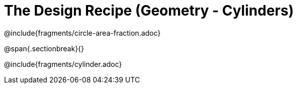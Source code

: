 = The Design Recipe (Geometry - Cylinders)

@include{fragments/circle-area-fraction.adoc}

@span{.sectionbreak}{}

@include{fragments/cylinder.adoc}
